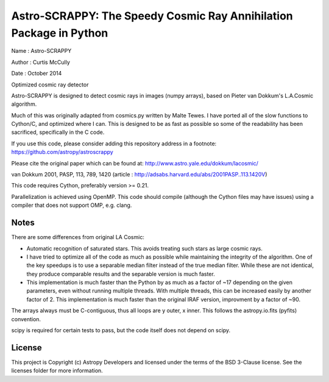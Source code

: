 Astro-SCRAPPY: The Speedy Cosmic Ray Annihilation Package in Python
===================================================================

Name : Astro-SCRAPPY

Author : Curtis McCully

Date : October 2014

Optimized cosmic ray detector

Astro-SCRAPPY is designed to detect cosmic rays in images (numpy arrays),
based on Pieter van Dokkum's L.A.Cosmic algorithm.

Much of this was originally adapted from cosmics.py written by Malte Tewes.
I have ported all of the slow functions to Cython/C, and optimized
where I can. This is designed to be as fast as possible so some of the
readability has been sacrificed, specifically in the C code.

If you use this code, please consider adding this repository address in a
footnote: https://github.com/astropy/astroscrappy

Please cite the original paper which can be found at:
http://www.astro.yale.edu/dokkum/lacosmic/

van Dokkum 2001, PASP, 113, 789, 1420
(article : http://adsabs.harvard.edu/abs/2001PASP..113.1420V)

This code requires Cython, preferably version >= 0.21.

Parallelization is achieved using OpenMP. This code should compile (although
the Cython files may have issues) using a compiler that does not support OMP,
e.g. clang.

Notes
-----
There are some differences from original LA Cosmic:

- Automatic recognition of saturated stars.
  This avoids treating such stars as large cosmic rays.

- I have tried to optimize all of the code as much as possible while
  maintaining the integrity of the algorithm. One of the key speedups is to
  use a separable median filter instead of the true median filter. While these
  are not identical, they produce comparable results and the separable version
  is much faster.

- This implementation is much faster than the Python by as much as a factor of
  ~17 depending on the given parameters, even without running multiple threads.
  With multiple threads, this can be increased easily by another factor of 2.
  This implementation is much faster than the original IRAF version, improvment
  by a factor of ~90.

The arrays always must be C-contiguous, thus all loops are y outer, x inner.
This follows the astropy.io.fits (pyfits) convention.

scipy is required for certain tests to pass, but the code itself does not depend on
scipy.

.. image:: https://readthedocs.org/projects/astroscrappy/badge/?version=latest
    :alt: Documentation Status
    :scale: 100%
    :target: https://astroscrappy.readthedocs.io/en/latest/?badge=latest
.. image:: https://travis-ci.org/astropy/astroscrappy.png
    :target: https://travis-ci.org/astropy/astroscrappy
.. image:: https://coveralls.io/repos/astropy/astroscrappy/badge.png
    :target: https://coveralls.io/r/astropy/astroscrappy
    :alt: Travis Status

License
-------

This project is Copyright (c) Astropy Developers and licensed under the terms of the BSD 3-Clause license. See the licenses folder for more information.
